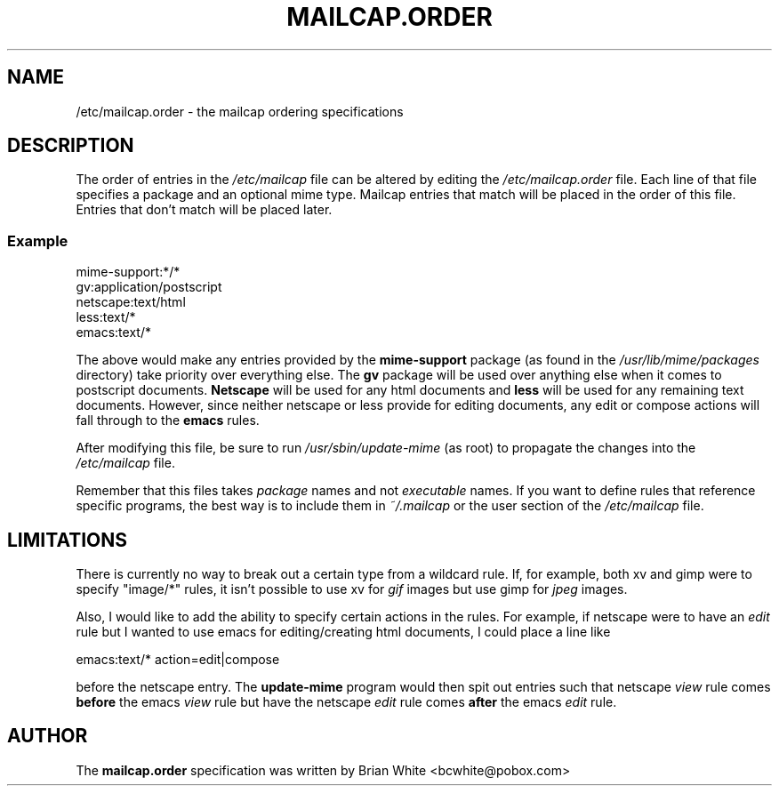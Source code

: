 .\" Hey, Emacs!  This is an -*- nroff -*- source file.
.\" Update-mime and this manpage were written by Brian White and
.\" have been placed in the public domain (the only true "free").
.\"
.TH MAILCAP.ORDER 5 "16th Aug 1998" "Debian Project" "Order Mailcap Entries"
.SH NAME
/etc/mailcap.order \- the mailcap ordering specifications
.SH DESCRIPTION
The order of entries in the
.I /etc/mailcap
file can be altered by editing the
.I /etc/mailcap.order
file.  Each line of that file specifies a package and an optional mime
type.  Mailcap entries that match will be placed in the order of this
file.  Entries that don't match will be placed later.
.SS Example
    mime-support:*/*
    gv:application/postscript
    netscape:text/html
    less:text/*
    emacs:text/*

The above would make any entries provided by the
.B mime-support
package
(as found in the 
.I /usr/lib/mime/packages
directory) take priority over everything else.  The
.B gv
package will be used over anything else when it comes to postscript
documents.
.B Netscape
will be used for any html documents and
.B less
will
be used for any remaining text documents.  However, since neither
netscape or less provide for editing documents, any edit or compose
actions will fall through to the
.B emacs
rules.

After modifying this file, be sure to run
.I /usr/sbin/update-mime
(as root)
to propagate the changes into the
.I /etc/mailcap
file.

Remember that this files takes
.I package
names and not
.I executable
names.  If you want to define rules that reference specific programs,
the best way is to include them in
.I ~/.mailcap
or the user section of the
.I /etc/mailcap
file.
.SH LIMITATIONS
There is currently no way to break out a certain type from a wildcard
rule.  If, for example, both xv and gimp were to specify "image/*"
rules, it isn't possible to use xv for
.I gif
images but use gimp for
.I jpeg
images.

Also, I would like to add the ability to specify certain actions in the
rules.  For example, if netscape were to have an
.I edit
rule but I wanted to use emacs for editing/creating html documents, I
could place a line like

  emacs:text/* action=edit|compose

before the netscape entry.  The
.B update-mime
program would then spit out entries such that netscape
.I view
rule comes
.B before
the emacs
.I view
rule but have the netscape
.I edit
rule comes
.B after
the emacs
.I edit
rule.
.SH AUTHOR
The
.B mailcap.order
specification was written by Brian White <bcwhite@pobox.com>
